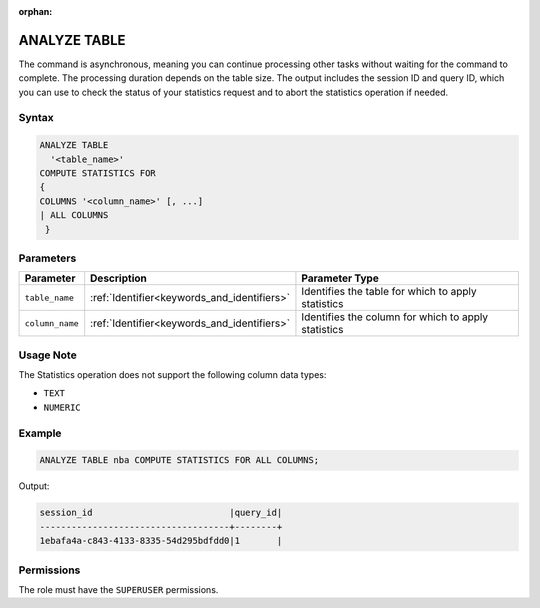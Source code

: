 :orphan:

.. _analyze_table:

*************
ANALYZE TABLE
*************

The command is asynchronous, meaning you can continue processing other tasks without waiting for the command to complete. The processing duration depends on the table size. The output includes the session ID and query ID, which you can use to check the status of your statistics request and to abort the statistics operation if needed.

Syntax
======

.. code-block:: postgres

	ANALYZE TABLE 
	  '<table_name>' 
	COMPUTE STATISTICS FOR 
	{
	COLUMNS '<column_name>' [, ...]
	| ALL COLUMNS 
	 }

Parameters
==========

.. list-table:: 
   :widths: auto
   :header-rows: 1

   * - Parameter
     - Description
     - Parameter Type
   * - ``table_name``
     - :ref:`Identifier<keywords_and_identifiers>`
     - Identifies the table for which to apply statistics
   * - ``column_name``
     - :ref:`Identifier<keywords_and_identifiers>`
     - Identifies the column for which to apply statistics

Usage Note
==========

The Statistics operation does not support the following column data types:

* ``TEXT``
* ``NUMERIC`` 

Example
=======

.. code-block:: postgres

	ANALYZE TABLE nba COMPUTE STATISTICS FOR ALL COLUMNS;
	
Output:

.. code-block:: none

	session_id                          |query_id|
	------------------------------------+--------+
	1ebafa4a-c843-4133-8335-54d295bdfdd0|1       |

Permissions
===========

The role must have the ``SUPERUSER`` permissions.